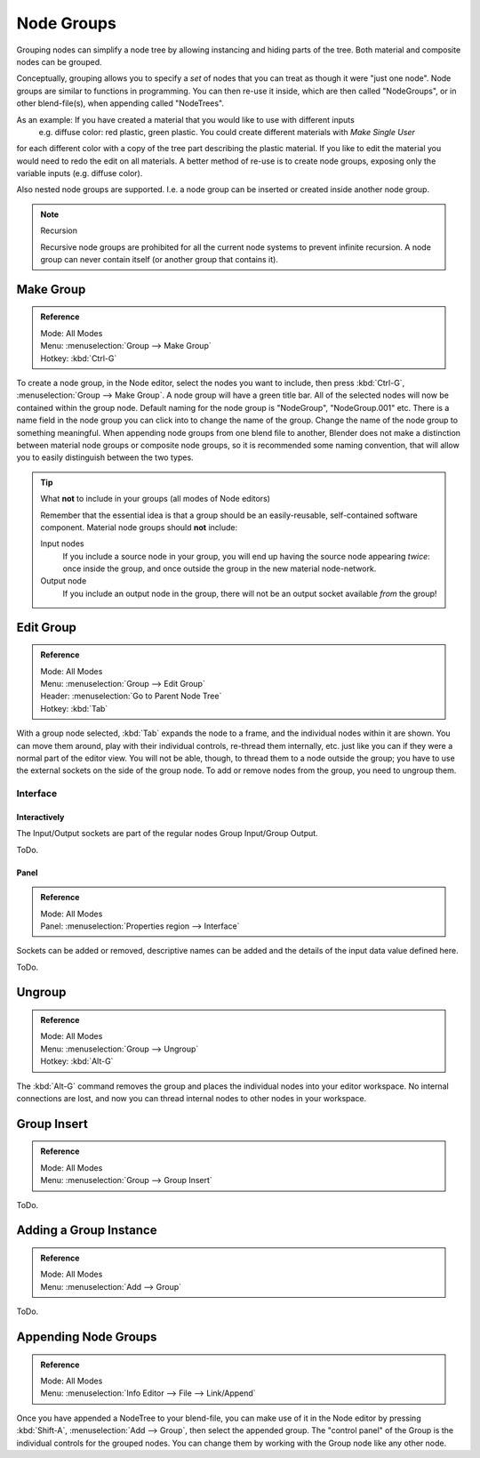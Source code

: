 
***********
Node Groups
***********

Grouping nodes can simplify a node tree by allowing instancing and hiding parts of the tree.
Both material and composite nodes can be grouped. 

Conceptually, grouping allows you to specify a *set* of nodes that you can treat as though it were "just one node".
Node groups are similar to functions in programming.
You can then re-use it inside, which are then called "NodeGroups",
or in other blend-file(s), when appending called "NodeTrees".

As an example:  If you have created a material that you would like to use with different inputs
 e.g. diffuse color: red plastic, green plastic. You could create different materials with *Make Single User*
for each different color with a copy of the tree part describing the plastic material.
If you like to edit the material you would need to redo the edit on all materials.
A better method of re-use is to create node groups, exposing only the variable inputs (e.g. diffuse color).

Also nested node groups are supported. I.e. a node group can be inserted or created inside another node group.

.. note:: Recursion

   Recursive node groups are prohibited for all the current node systems to prevent infinite recursion.
   A node group can never contain itself (or another group that contains it).


Make Group
==========

.. admonition:: Reference
   :class: refbox

   | Mode:     All Modes
   | Menu:     :menuselection:`Group --> Make Group`
   | Hotkey:   :kbd:`Ctrl-G`

To create a node group, in the Node editor, select the nodes you want to include, then
press :kbd:`Ctrl-G`, :menuselection:`Group --> Make Group`.
A node group will have a green title bar. All of the selected nodes will now be contained within the group node.
Default naming for the node group is "NodeGroup", "NodeGroup.001" etc.
There is a name field in the node group you can click into to change the name of the group.
Change the name of the node group to something meaningful.
When appending node groups from one blend file to another,
Blender does not make a distinction between material node groups or composite node groups,
so it is recommended some naming convention, that will allow you to easily distinguish between the two types.

.. tip::

   What **not** to include in your groups (all modes of Node editors)

   Remember that the essential idea is that a group should be an easily-reusable,
   self-contained software component. Material node groups should **not** include:

   Input nodes
      If you include a source node in your group,
      you will end up having the source node appearing *twice*: once inside the group,
      and once outside the group in the new material node-network.
   Output node
      If you include an output node in the group, there will not be an output socket available *from* the group!


Edit Group
==========

.. admonition:: Reference
   :class: refbox

   | Mode:     All Modes
   | Menu:     :menuselection:`Group --> Edit Group`
   | Header:   :menuselection:`Go to Parent Node Tree`
   | Hotkey:   :kbd:`Tab`

With a group node selected, :kbd:`Tab` expands the node to a frame, and the individual nodes within
it are shown. You can move them around, play with their individual controls, re-thread them internally, etc.
just like you can if they were a normal part of the editor view. You will not be able, though, to thread them to a
node outside the group; you have to use the external sockets on the side of the group node. To add or
remove nodes from the group, you need to ungroup them.


Interface
---------

Interactively
^^^^^^^^^^^^^

The Input/Output sockets are part of the regular nodes Group Input/Group Output.

ToDo.


Panel
^^^^^

.. admonition:: Reference
   :class: refbox

   | Mode:     All Modes
   | Panel:    :menuselection:`Properties region --> Interface`

Sockets can be added or removed, descriptive names can be added and the details of the input data value defined here.

ToDo.


Ungroup
=======

.. admonition:: Reference
   :class: refbox

   | Mode:     All Modes
   | Menu:     :menuselection:`Group --> Ungroup`
   | Hotkey:   :kbd:`Alt-G`

The :kbd:`Alt-G` command removes the group and places the individual nodes into your editor workspace.
No internal connections are lost, and now you can thread internal nodes to other nodes in your workspace.


Group Insert
============

.. admonition:: Reference
   :class: refbox

   | Mode:     All Modes
   | Menu:     :menuselection:`Group --> Group Insert`

ToDo.

.. move node into selected group


Adding a Group Instance
=======================

.. admonition:: Reference
   :class: refbox

   | Mode:     All Modes
   | Menu:     :menuselection:`Add --> Group`

ToDo.


Appending Node Groups
=====================

.. admonition:: Reference
   :class: refbox

   | Mode:     All Modes
   | Menu:     :menuselection:`Info Editor --> File --> Link/Append`


Once you have appended a NodeTree to your blend-file, you can make use of it in the Node editor by
pressing :kbd:`Shift-A`, :menuselection:`Add --> Group`, then select the appended group.
The "control panel" of the Group is the individual controls for the grouped nodes.
You can change them by working with the Group node like any other node.
